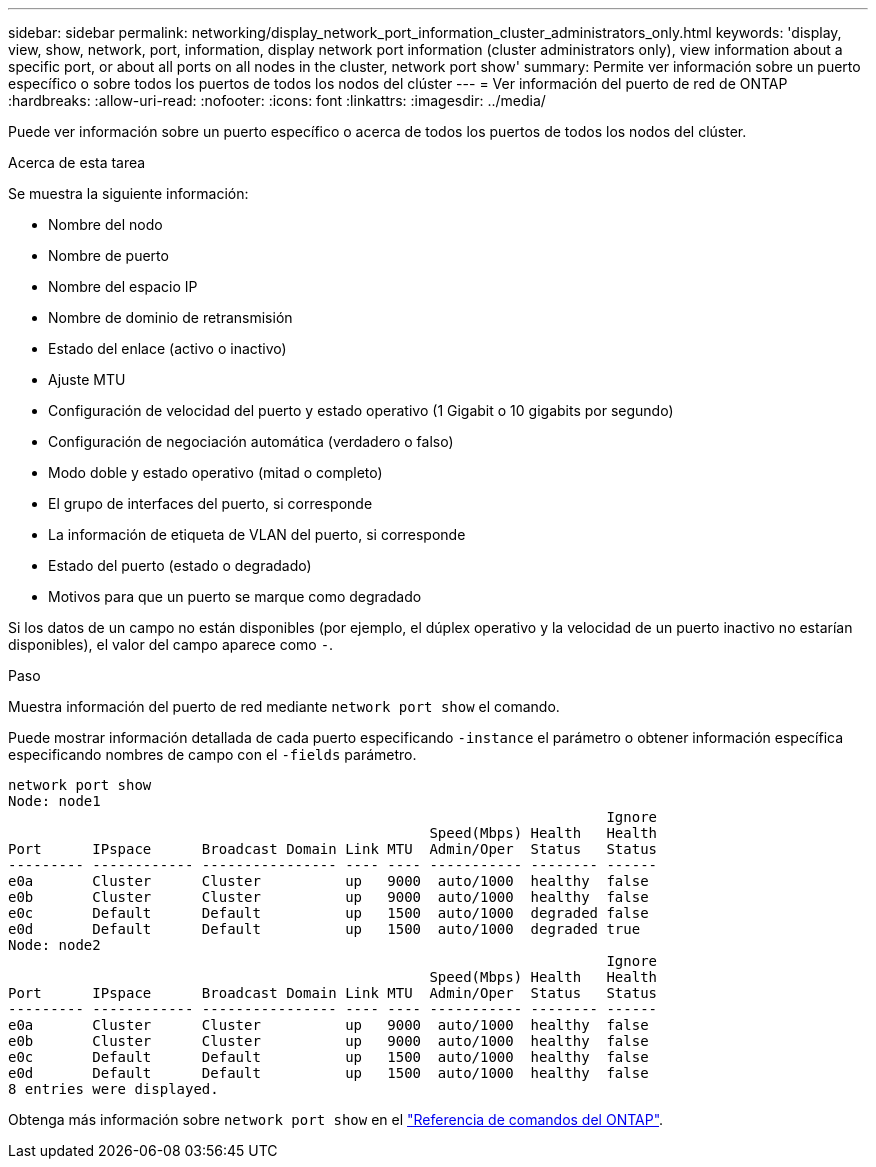 ---
sidebar: sidebar 
permalink: networking/display_network_port_information_cluster_administrators_only.html 
keywords: 'display, view, show, network, port, information, display network port information (cluster administrators only), view information about a specific port, or about all ports on all nodes in the cluster, network port show' 
summary: Permite ver información sobre un puerto específico o sobre todos los puertos de todos los nodos del clúster 
---
= Ver información del puerto de red de ONTAP
:hardbreaks:
:allow-uri-read: 
:nofooter: 
:icons: font
:linkattrs: 
:imagesdir: ../media/


[role="lead"]
Puede ver información sobre un puerto específico o acerca de todos los puertos de todos los nodos del clúster.

.Acerca de esta tarea
Se muestra la siguiente información:

* Nombre del nodo
* Nombre de puerto
* Nombre del espacio IP
* Nombre de dominio de retransmisión
* Estado del enlace (activo o inactivo)
* Ajuste MTU
* Configuración de velocidad del puerto y estado operativo (1 Gigabit o 10 gigabits por segundo)
* Configuración de negociación automática (verdadero o falso)
* Modo doble y estado operativo (mitad o completo)
* El grupo de interfaces del puerto, si corresponde
* La información de etiqueta de VLAN del puerto, si corresponde
* Estado del puerto (estado o degradado)
* Motivos para que un puerto se marque como degradado


Si los datos de un campo no están disponibles (por ejemplo, el dúplex operativo y la velocidad de un puerto inactivo no estarían disponibles), el valor del campo aparece como `-`.

.Paso
Muestra información del puerto de red mediante `network port show` el comando.

Puede mostrar información detallada de cada puerto especificando `-instance` el parámetro o obtener información específica especificando nombres de campo con el `-fields` parámetro.

....
network port show
Node: node1
                                                                       Ignore
                                                  Speed(Mbps) Health   Health
Port      IPspace      Broadcast Domain Link MTU  Admin/Oper  Status   Status
--------- ------------ ---------------- ---- ---- ----------- -------- ------
e0a       Cluster      Cluster          up   9000  auto/1000  healthy  false
e0b       Cluster      Cluster          up   9000  auto/1000  healthy  false
e0c       Default      Default          up   1500  auto/1000  degraded false
e0d       Default      Default          up   1500  auto/1000  degraded true
Node: node2
                                                                       Ignore
                                                  Speed(Mbps) Health   Health
Port      IPspace      Broadcast Domain Link MTU  Admin/Oper  Status   Status
--------- ------------ ---------------- ---- ---- ----------- -------- ------
e0a       Cluster      Cluster          up   9000  auto/1000  healthy  false
e0b       Cluster      Cluster          up   9000  auto/1000  healthy  false
e0c       Default      Default          up   1500  auto/1000  healthy  false
e0d       Default      Default          up   1500  auto/1000  healthy  false
8 entries were displayed.
....
Obtenga más información sobre `network port show` en el link:https://docs.netapp.com/us-en/ontap-cli/network-port-show.html["Referencia de comandos del ONTAP"^].
